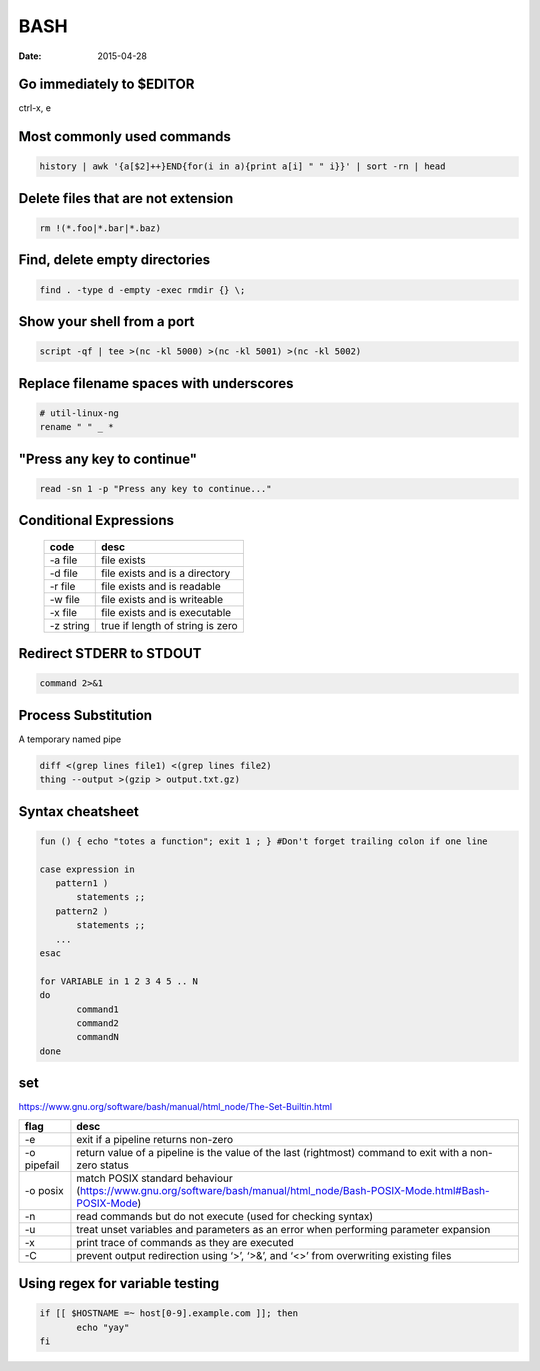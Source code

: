 BASH
----
:date: 2015-04-28

Go immediately to $EDITOR
==============================
ctrl-x, e

Most commonly used commands
==============================
.. code-block:: bash

 history | awk '{a[$2]++}END{for(i in a){print a[i] " " i}}' | sort -rn | head

Delete files that are not extension
===================================
.. code-block:: bash

  rm !(*.foo|*.bar|*.baz)

Find, delete empty directories
==============================
.. code-block:: bash

 find . -type d -empty -exec rmdir {} \;

Show your shell from a port
==============================
.. code-block:: bash

 script -qf | tee >(nc -kl 5000) >(nc -kl 5001) >(nc -kl 5002)

Replace filename spaces with underscores
========================================
.. code-block:: bash

 # util-linux-ng
 rename " " _ *

"Press any key to continue"
==============================
.. code-block:: bash

 read -sn 1 -p "Press any key to continue..."

Conditional Expressions
==============================

 +-----------+----------------------------------+
 | code      | desc                             |
 +===========+==================================+
 | -a file   | file exists                      |
 +-----------+----------------------------------+
 | -d file   | file exists and is a directory   |
 +-----------+----------------------------------+
 | -r file   | file exists and is readable      |
 +-----------+----------------------------------+
 | -w file   | file exists and is writeable     |
 +-----------+----------------------------------+
 | -x file   | file exists and is executable    |
 +-----------+----------------------------------+
 | -z string | true if length of string is zero |
 +-----------+----------------------------------+

Redirect STDERR to STDOUT
==============================
.. code-block:: bash

 command 2>&1

Process Substitution
====================
A temporary named pipe

.. code-block:: bash

 diff <(grep lines file1) <(grep lines file2)
 thing --output >(gzip > output.txt.gz)

Syntax cheatsheet
=================
.. code-block:: bash

 fun () { echo "totes a function"; exit 1 ; } #Don't forget trailing colon if one line

 case expression in
    pattern1 )
        statements ;;
    pattern2 )
        statements ;;
    ...
 esac

 for VARIABLE in 1 2 3 4 5 .. N
 do
        command1
        command2
        commandN
 done

set
===
https://www.gnu.org/software/bash/manual/html_node/The-Set-Builtin.html

+-------------+--------------------------------------------------------------------------------------------------------------------------+
| flag        | desc                                                                                                                     |
+=============+==========================================================================================================================+
| -e          | exit if a pipeline returns non-zero                                                                                      |
+-------------+--------------------------------------------------------------------------------------------------------------------------+
| -o pipefail | return value of a pipeline is the value of the last (rightmost) command to exit with a non-zero status                   |
+-------------+--------------------------------------------------------------------------------------------------------------------------+
| -o posix    | match POSIX standard behaviour (https://www.gnu.org/software/bash/manual/html_node/Bash-POSIX-Mode.html#Bash-POSIX-Mode) |
+-------------+--------------------------------------------------------------------------------------------------------------------------+
| -n          | read commands but do not execute (used for checking syntax)                                                              |
+-------------+--------------------------------------------------------------------------------------------------------------------------+
| -u          | treat unset variables and parameters as an error when performing parameter expansion                                     |
+-------------+--------------------------------------------------------------------------------------------------------------------------+
| -x          | print trace of commands as they are executed                                                                             |
+-------------+--------------------------------------------------------------------------------------------------------------------------+
| -C          | prevent output redirection using ‘>’, ‘>&’, and ‘<>’ from overwriting existing files                                     |
+-------------+--------------------------------------------------------------------------------------------------------------------------+

Using regex for variable testing
================================
.. code-block:: bash

 if [[ $HOSTNAME =~ host[0-9].example.com ]]; then
        echo "yay"
 fi
